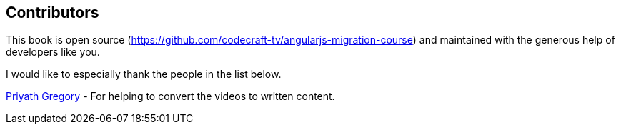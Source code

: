 == Contributors

This book is open source (https://github.com/codecraft-tv/angularjs-migration-course) and maintained with the generous help of developers like you.

I would like to especially thank the people in the list below.

https://github.com/priyath[Priyath Gregory]
- For helping to convert the videos to written content.